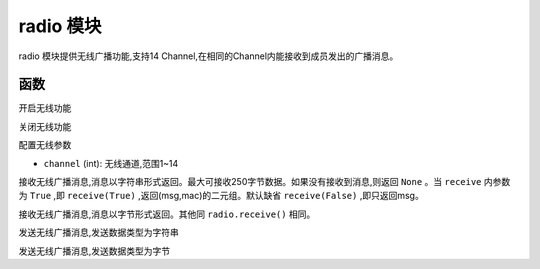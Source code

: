 .. _radio:
radio 模块
==========

radio 模块提供无线广播功能,支持14 Channel,在相同的Channel内能接收到成员发出的广播消息。

函数
----------


.. py:method:: radio.on()

开启无线功能

.. py:method:: radio.off()

关闭无线功能


.. py:method:: radio.config(channel)


配置无线参数

- ``channel`` (int): 无线通道,范围1~14



.. py:method:: radio.receive()

接收无线广播消息,消息以字符串形式返回。最大可接收250字节数据。如果没有接收到消息,则返回 ``None`` 。当 ``receive`` 内参数为 ``True`` ,即 ``receive(True)`` ,返回(msg,mac)的二元组。默认缺省 ``receive(False)`` ,即只返回msg。


.. py:method:: radio.receive_bytes()

接收无线广播消息,消息以字节形式返回。其他同 ``radio.receive()`` 相同。

.. py:method:: radio.send()

发送无线广播消息,发送数据类型为字符串

.. py:method:: radio.send_bytes()

发送无线广播消息,发送数据类型为字节